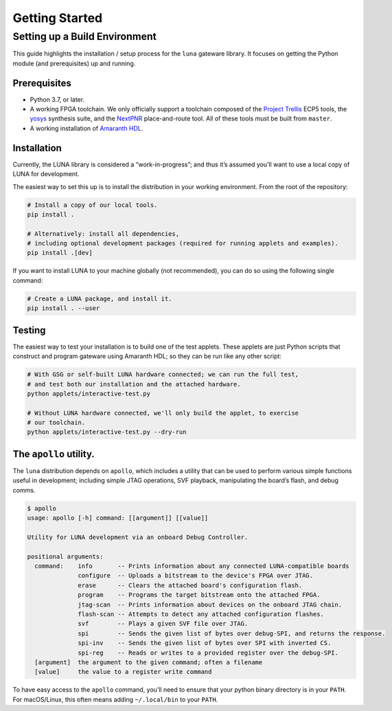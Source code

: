===============
Getting Started
===============

Setting up a Build Environment
~~~~~~~~~~~~~~~~~~~~~~~~~~~~~~

This guide highlights the installation / setup process for the ``luna``
gateware library. It focuses on getting the Python module (and
prerequisites) up and running.

Prerequisites
-------------

-  Python 3.7, or later.
-  A working FPGA toolchain. We only officially support a toolchain
   composed of the `Project
   Trellis <https://github.com/YosysHQ/prjtrellis>`__ ECP5 tools, the
   `yosys <https://github.com/YosysHQ/yosys>`__ synthesis suite, and the
   `NextPNR <https://github.com/YosysHQ/nextpnr>`__ place-and-route
   tool. All of these tools must be built from ``master``.
-  A working installation of
   `Amaranth HDL <https://github.com/amaranth-lang/amaranth>`__.

Installation
------------

Currently, the LUNA library is considered a “work-in-progress”; and
thus it’s assumed you’ll want to use a local copy of LUNA for
development.

The easiest way to set this up is to install the distribution in your working environment.
From the root of the repository:

.. code:: sh

   # Install a copy of our local tools.
   pip install .

   # Alternatively: install all dependencies,
   # including optional development packages (required for running applets and examples).
   pip install .[dev]


If you want to install LUNA to your machine globally (not recommended), you can do so
using the following single command:


.. code:: sh

   # Create a LUNA package, and install it.
   pip install . --user


Testing
-------

The easiest way to test your installation is to build one of the test
applets. These applets are just Python scripts that construct and
program gateware using Amaranth HDL; so they can be run like any other script:

.. code:: sh

   # With GSG or self-built LUNA hardware connected; we can run the full test,
   # and test both our installation and the attached hardware.
   python applets/interactive-test.py

   # Without LUNA hardware connected, we'll only build the applet, to exercise
   # our toolchain.
   python applets/interactive-test.py --dry-run


The ``apollo`` utility.
-------------------------

The ``luna`` distribution depends on ``apollo``, which includes a utility
that can be used to perform various simple functions useful in development;
including simple JTAG operations, SVF playback, manipulating the board’s flash,
and debug comms.

.. code:: sh

   $ apollo
   usage: apollo [-h] command: [[argument]] [[value]]

   Utility for LUNA development via an onboard Debug Controller.

   positional arguments:
     command:    info       -- Prints information about any connected LUNA-compatible boards
                 configure  -- Uploads a bitstream to the device's FPGA over JTAG.
                 erase      -- Clears the attached board's configuration flash.
                 program    -- Programs the target bitstream onto the attached FPGA.
                 jtag-scan  -- Prints information about devices on the onboard JTAG chain.
                 flash-scan -- Attempts to detect any attached configuration flashes.
                 svf        -- Plays a given SVF file over JTAG.
                 spi        -- Sends the given list of bytes over debug-SPI, and returns the response.
                 spi-inv    -- Sends the given list of bytes over SPI with inverted CS.
                 spi-reg    -- Reads or writes to a provided register over the debug-SPI.
     [argument]  the argument to the given command; often a filename
     [value]     the value to a register write command

To have easy access to the ``apollo`` command, you’ll need to ensure
that your python binary directory is in your ``PATH``. For macOS/Linux,
this often means adding ``~/.local/bin`` to your ``PATH``.
